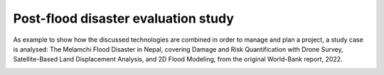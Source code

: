 Post-flood disaster evaluation study
------------------------------------
As example to show how the discussed technologies are combined in order to manage and plan a project, a study case is analysed:
The Melamchi Flood Disaster in Nepal, covering Damage and Risk Quantification with Drone Survey, Satellite-Based Land Displacement Analysis, and 2D Flood Modeling, from the original World-Bank report, 2022.

.. image:: Melamchi_Post-Flood.png
  :width: 600
  :alt: Melamchi.

